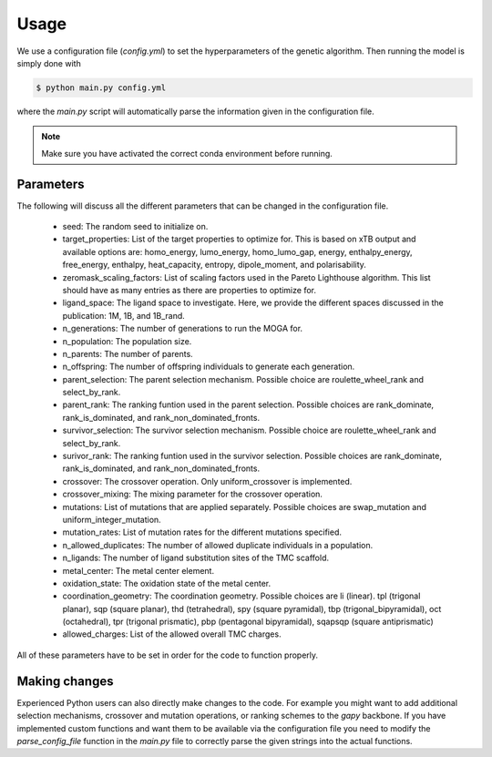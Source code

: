 Usage
=====

We use a configuration file (`config.yml`) to set the hyperparameters of the genetic algorithm. Then running the model is simply done with

.. code-block:: console

  $ python main.py config.yml

where the `main.py` script will automatically parse the information given in the configuration file.

.. note::

   Make sure you have activated the correct conda environment before running.

==========
Parameters
==========

The following will discuss all the different parameters that can be changed in the configuration file.

 - seed: The random seed to initialize on.
 - target_properties: List of the target properties to optimize for. This is based on xTB output and available options are: homo_energy, lumo_energy, homo_lumo_gap, energy, enthalpy_energy, free_energy, enthalpy, heat_capacity, entropy, dipole_moment, and polarisability.
 - zeromask_scaling_factors: List of scaling factors used in the Pareto Lighthouse algorithm. This list should have as many entries as there are properties to optimize for.
 - ligand_space: The ligand space to investigate. Here, we provide the different spaces discussed in the publication: 1M, 1B, and 1B_rand.
 - n_generations: The number of generations to run the MOGA for.
 - n_population: The population size.
 - n_parents: The number of parents.
 - n_offspring: The number of offspring individuals to generate each generation.
 - parent_selection: The parent selection mechanism. Possible choice are roulette_wheel_rank and select_by_rank.
 - parent_rank: The ranking funtion used in the parent selection. Possible choices are rank_dominate, rank_is_dominated, and rank_non_dominated_fronts.
 - survivor_selection: The survivor selection mechanism. Possible choice are roulette_wheel_rank and select_by_rank.
 - surivor_rank: The ranking funtion used in the survivor selection. Possible choices are rank_dominate, rank_is_dominated, and rank_non_dominated_fronts.
 - crossover: The crossover operation. Only uniform_crossover is implemented.
 - crossover_mixing: The mixing parameter for the crossover operation.
 - mutations: List of mutations that are applied separately. Possible choices are swap_mutation and uniform_integer_mutation.
 - mutation_rates: List of mutation rates for the different mutations specified.
 - n_allowed_duplicates: The number of allowed duplicate individuals in a population.
 - n_ligands: The number of ligand substitution sites of the TMC scaffold.
 - metal_center: The metal center element.
 - oxidation_state: The oxidation state of the metal center.
 - coordination_geometry: The coordination geometry. Possible choices are li (linear). tpl (trigonal planar), sqp (square planar), thd (tetrahedral), spy (square pyramidal), tbp (trigonal_bipyramidal), oct (octahedral), tpr (trigonal prismatic), pbp (pentagonal bipyramidal), sqapsqp (square antiprismatic)
 - allowed_charges: List of the allowed overall TMC charges.

All of these parameters have to be set in order for the code to function properly.

==============
Making changes
==============

Experienced Python users can also directly make changes to the code. For example you might want to add additional selection mechanisms, crossover and mutation operations, or ranking schemes to the `gapy` backbone. If you have implemented custom functions and want them to be available via the configuration file you need to modify the `parse_config_file` function in the `main.py` file to correctly parse the given strings into the actual functions.
